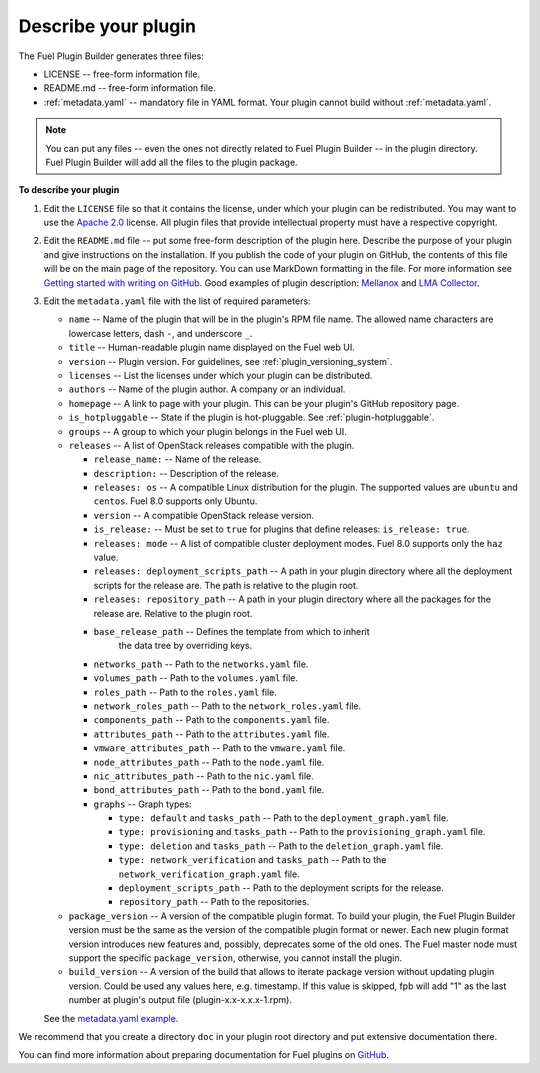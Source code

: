 
.. _describe-plugin:

Describe your plugin
--------------------

The Fuel Plugin Builder generates three files:

* LICENSE -- free-form information file.
* README.md -- free-form information file.
* :ref:`metadata.yaml` -- mandatory file in YAML format. Your plugin cannot
  build without :ref:`metadata.yaml`.

.. note:: You can put any files -- even the ones not directly related to
   Fuel Plugin Builder -- in the plugin directory. Fuel Plugin Builder
   will add all the files to the plugin package.

**To describe your plugin**

#. Edit the ``LICENSE`` file so that it contains the license, under which
   your plugin can be redistributed. You may want to use the
   `Apache 2.0 <http://www.apache.org/licenses/LICENSE-2.0>`_ license.
   All plugin files that provide intellectual property must have a respective
   copyright.

#. Edit the ``README.md`` file -- put some free-form description of the plugin
   here. Describe the purpose of your plugin and give instructions on the
   installation. If you publish the code of your plugin on GitHub, the contents
   of this file will be on the main page of the repository. You can use
   MarkDown formatting in the file. For more information see
   `Getting started with writing on GitHub <https://help.github.com/articles/getting-started-with-writing-and-formatting-on-github/>`_. Good examples of plugin description:
   `Mellanox <https://github.com/openstack/fuel-plugin-mellanox/blob/stable/3.0.0/README.md>`_
   and `LMA Collector <https://github.com/openstack/fuel-plugin-lma-collector>`_.

#. Edit the ``metadata.yaml`` file with the list of required parameters:

   * ``name`` -- Name of the plugin that will be in the plugin's RPM file name.
     The allowed name characters are lowercase letters, dash ``-``, and
     underscore ``_``.
   * ``title`` -- Human-readable plugin name displayed on the Fuel web UI.
   * ``version`` -- Plugin version. For guidelines, see :ref:`plugin_versioning_system`.
   * ``licenses`` -- List the licenses under which your plugin can be
     distributed.
   * ``authors`` -- Name of the plugin author. A company or an individual.
   * ``homepage`` -- A link to page with your plugin. This can be your plugin's
     GitHub repository page.
   * ``is_hotpluggable`` -- State if the plugin is hot-pluggable.
     See :ref:`plugin-hotpluggable`.
   * ``groups`` -- A group to which your plugin belongs in the Fuel web UI.
   * ``releases`` --  A list of OpenStack releases compatible with the plugin.

     * ``release_name:`` -- Name of the release.
     * ``description:`` -- Description of the release.
     * ``releases: os`` -- A compatible Linux distribution for the plugin.
       The supported values are ``ubuntu`` and ``centos``. Fuel 8.0 supports
       only Ubuntu.
     * ``version`` -- A compatible OpenStack release version.
     * ``is_release:`` -- Must be set to ``true`` for plugins that define
       releases: ``is_release: true``.
     * ``releases: mode`` -- A list of compatible cluster deployment modes.
       Fuel 8.0 supports only the ``haz`` value.
     * ``releases: deployment_scripts_path`` -- A path in your plugin directory
       where all the deployment scripts for the release are. The path is
       relative to the plugin root.
     * ``releases: repository_path`` -- A path in your plugin directory where
       all the packages for the release are. Relative to the plugin root.
     * ``base_release_path`` -- Defines the template from which to inherit
        the data tree by overriding keys.
     * ``networks_path`` -- Path to the ``networks.yaml`` file.
     * ``volumes_path`` -- Path to the ``volumes.yaml`` file.
     * ``roles_path`` -- Path to the ``roles.yaml`` file.
     * ``network_roles_path`` -- Path to the ``network_roles.yaml`` file.
     * ``components_path`` -- Path to the ``components.yaml`` file.
     * ``attributes_path`` -- Path to the ``attributes.yaml`` file.
     * ``vmware_attributes_path`` -- Path to the ``vmware.yaml`` file.
     * ``node_attributes_path`` -- Path to the ``node.yaml`` file.
     * ``nic_attributes_path`` -- Path to the ``nic.yaml`` file.
     * ``bond_attributes_path`` -- Path to the ``bond.yaml`` file.
     * ``graphs`` -- Graph types:

       * ``type: default`` and ``tasks_path`` -- Path to the
         ``deployment_graph.yaml`` file.
       * ``type: provisioning`` and ``tasks_path`` -- Path to
         the ``provisioning_graph.yaml`` file.
       * ``type: deletion`` and ``tasks_path`` -- Path to the
         ``deletion_graph.yaml`` file.
       * ``type: network_verification`` and ``tasks_path`` --
         Path to the ``network_verification_graph.yaml`` file.
       * ``deployment_scripts_path`` -- Path to the deployment scripts for the
         release.
       * ``repository_path`` -- Path to the repositories.

   * ``package_version`` -- A version of the compatible plugin format.
     To build your plugin, the Fuel Plugin Builder version must be the same
     as the version of the compatible plugin format or newer. Each new plugin
     format version introduces new features and, possibly, deprecates some of
     the old ones. The Fuel master node must support the specific
     ``package_version``, otherwise, you cannot install the plugin.
   * ``build_version`` -- A version of the build that allows to iterate package
     version without updating plugin version. Could be used any values here, 
     e.g. timestamp. If this value is skipped, fpb will add "1" as the last 
     number at plugin's output file (plugin-x.x-x.x.x-1.rpm).

   See the `metadata.yaml example <https://github.com/openstack/fuel-plugin-openbook/blob/master/metadata.yaml>`_.

We recommend that you create a directory ``doc`` in your plugin root
directory and put extensive documentation there.

You can find more information about preparing documentation for Fuel plugins
on `GitHub <https://github.com/Mirantis/fuel-plugin-docs>`_.
